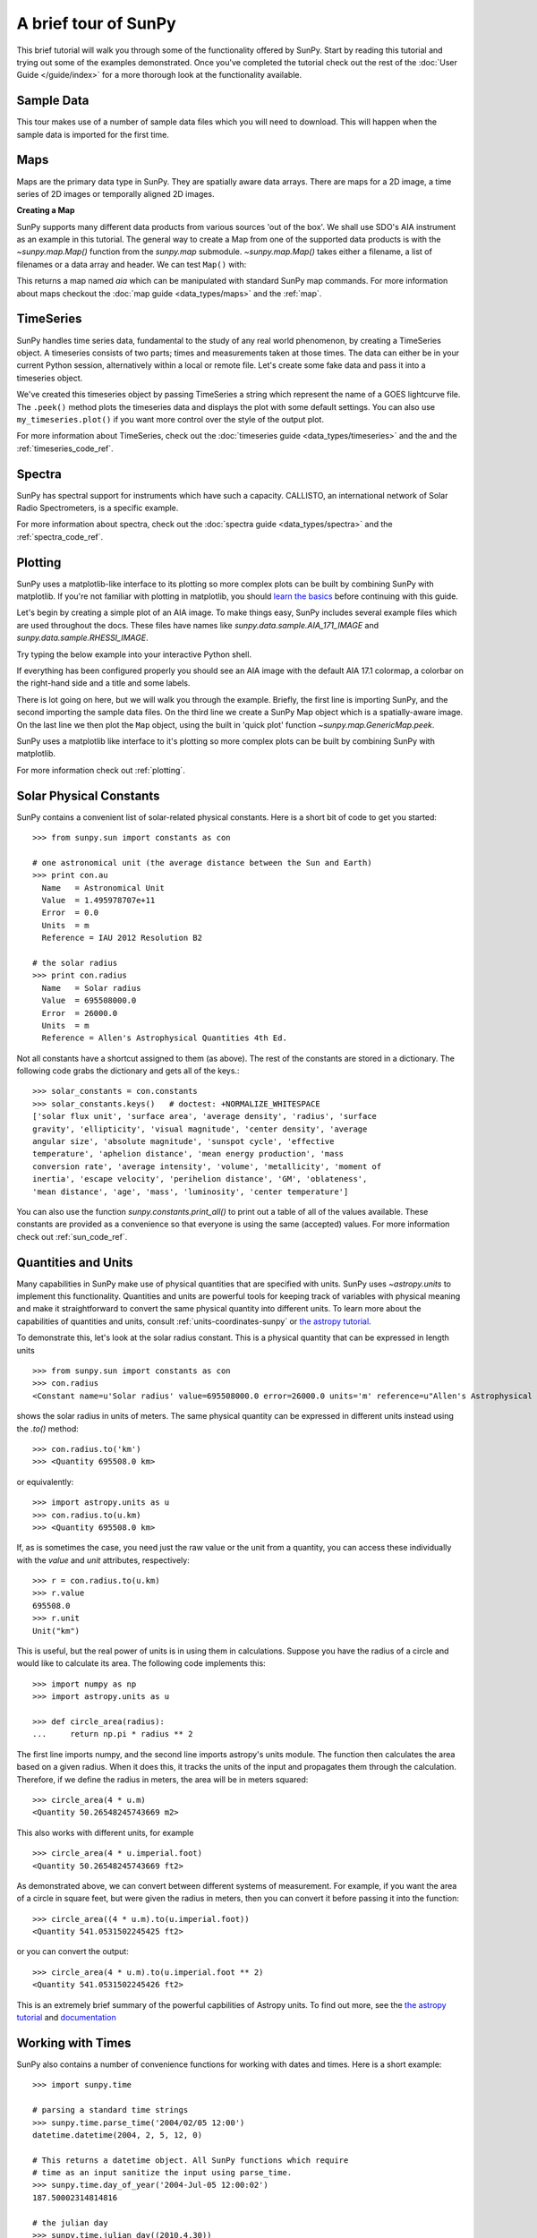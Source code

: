 A brief tour of SunPy
=====================

This brief tutorial will walk you through some
of the functionality offered by SunPy. Start by reading this tutorial
and trying out some of the examples demonstrated. Once you've completed the
tutorial check out the rest of the :doc:`User Guide </guide/index>` for a more
thorough look at the functionality available.

Sample Data
-----------
This tour makes use of a number of sample data files which you will need to
download. This will happen when the sample data is imported for the first time.

Maps
----
Maps are the primary data type in SunPy. They are spatially aware data arrays.
There are maps for a 2D image, a time series of 2D images or temporally aligned
2D images.

**Creating a Map**

SunPy supports many different data products from various sources 'out of the
box'. We shall use SDO's AIA instrument as an example in this tutorial. The
general way to create a Map from one of the supported data products is with the
`~sunpy.map.Map()` function from the `sunpy.map` submodule. `~sunpy.map.Map()`
takes either a filename, a list of filenames or a data array and header. We can
test ``Map()`` with:


.. plot::
    :include-source:

    import sunpy.data.sample
    import sunpy.map

    aia = sunpy.map.Map(sunpy.data.sample.AIA_171_IMAGE)
    aia.peek()

This returns a map named `aia` which can be manipulated with standard SunPy map commands.
For more information about maps checkout the :doc:`map guide <data_types/maps>`
and the :ref:`map`.

TimeSeries
----------

SunPy handles time series data, fundamental to the study of any real world
phenomenon, by creating a TimeSeries object. A timeseries consists of two parts;
times and measurements taken at those times. The data can either be in your
current Python session, alternatively within a local or remote file. Let's
create some fake data and pass it into a timeseries object.

.. plot::
    :include-source:

    import numpy as np
    import sunpy.data.sample
    import sunpy.timeseries as ts

    my_timeseries = ts.TimeSeries(sunpy.data.sample.GOES_XRS_TIMESERIES, source='XRS')
    my_timeseries.peek()

We've created this timeseries object by passing TimeSeries a string which represent the name of a GOES lightcurve file.
The ``.peek()`` method plots the timeseries data and displays the plot with some default settings.
You can also use ``my_timeseries.plot()`` if you want more control over the style of the output plot.

For more information about TimeSeries, check out the
:doc:`timeseries guide <data_types/timeseries>` and the
and the :ref:`timeseries_code_ref`.

Spectra
-------

SunPy has spectral support for instruments which have such a capacity. CALLISTO,
an international network of Solar Radio Spectrometers, is a specific example.

.. plot::
    :include-source:

    import sunpy.data.sample
    from sunpy.spectra.sources.callisto import CallistoSpectrogram

    image = CallistoSpectrogram.read(sunpy.data.sample.CALLISTO_SPECTRUM)
    image.peek()

For more information about spectra, check out the :doc:`spectra guide <data_types/spectra>`
and the :ref:`spectra_code_ref`.

Plotting
--------

SunPy uses a matplotlib-like interface to its plotting so more complex plots can
be built by combining SunPy with matplotlib. If you're not familiar with
plotting in matplotlib, you should `learn the basics <http://matplotlib.org/users/tutorials.html>`__
before continuing with this guide.

Let's begin by creating a simple plot of an AIA image. To make things easy,
SunPy includes several example files which are used throughout the docs. These
files have names like `sunpy.data.sample.AIA_171_IMAGE` and `sunpy.data.sample.RHESSI_IMAGE`.

Try typing the below example into your interactive Python shell.

.. plot::
    :include-source:

    import sunpy.map
    import sunpy.data.sample

    aia = sunpy.map.Map(sunpy.data.sample.AIA_171_IMAGE)
    aia.peek()

If everything has been configured properly you should see an AIA image with
the default AIA 17.1 colormap, a colorbar on the right-hand side and a title and some
labels.

There is lot going on here, but we will walk you through the example. Briefly,
the first line is importing SunPy, and the second importing the sample data
files. On the third line we create a SunPy Map object which is a spatially-aware
image. On the last line we then plot the ``Map`` object, using the built in 'quick
plot' function `~sunpy.map.GenericMap.peek`.

SunPy uses a matplotlib like interface to it's plotting so more complex
plots can be built by combining SunPy with matplotlib.

.. plot::
    :include-source:

    import sunpy.map
    import matplotlib.pyplot as plt
    import sunpy.data.sample

    aia = sunpy.map.Map(sunpy.data.sample.AIA_171_IMAGE)

    fig = plt.figure()
    ax = plt.subplot(111, projection=aia)

    aia.plot()
    aia.draw_limb()
    aia.draw_grid()
    aia.draw_limb()
    plt.colorbar()

    plt.show()

For more information check out :ref:`plotting`.

Solar Physical Constants
------------------------

SunPy contains a convenient list of solar-related physical constants. Here is
a short bit of code to get you started: ::

    >>> from sunpy.sun import constants as con

    # one astronomical unit (the average distance between the Sun and Earth)
    >>> print con.au
      Name   = Astronomical Unit
      Value  = 1.495978707e+11
      Error  = 0.0
      Units  = m
      Reference = IAU 2012 Resolution B2

    # the solar radius
    >>> print con.radius
      Name   = Solar radius
      Value  = 695508000.0
      Error  = 26000.0
      Units  = m
      Reference = Allen's Astrophysical Quantities 4th Ed.

Not all constants have a shortcut assigned to them (as above). The rest of the constants
are stored in a dictionary. The following code grabs the dictionary and gets all of the
keys.::

    >>> solar_constants = con.constants
    >>> solar_constants.keys()   # doctest: +NORMALIZE_WHITESPACE
    ['solar flux unit', 'surface area', 'average density', 'radius', 'surface
    gravity', 'ellipticity', 'visual magnitude', 'center density', 'average
    angular size', 'absolute magnitude', 'sunspot cycle', 'effective
    temperature', 'aphelion distance', 'mean energy production', 'mass
    conversion rate', 'average intensity', 'volume', 'metallicity', 'moment of
    inertia', 'escape velocity', 'perihelion distance', 'GM', 'oblateness',
    'mean distance', 'age', 'mass', 'luminosity', 'center temperature']

You can also use the function `sunpy.constants.print_all()` to print out a table of all of the values
available. These constants are provided as a convenience so that everyone is using the same
(accepted) values. For more information check out :ref:`sun_code_ref`.

Quantities and Units
--------------------

Many capabilities in SunPy make use of physical quantities that are specified
with units. SunPy uses `~astropy.units` to implement this functionality.
Quantities and units are powerful tools for keeping track of variables with
physical meaning and make it straightforward to convert the same physical
quantity into different units. To learn more about the capabilities of
quantities and units, consult :ref:`units-coordinates-sunpy` or
`the astropy tutorial <http://www.astropy.org/astropy-tutorials/Quantities.html>`__.

To demonstrate this, let's look at the solar radius constant. This is a physical quantity
that can be expressed in length units ::

    >>> from sunpy.sun import constants as con
    >>> con.radius
    <Constant name=u'Solar radius' value=695508000.0 error=26000.0 units='m' reference=u"Allen's Astrophysical Quantities 4th Ed.">

shows the solar radius in units of meters.  The same physical quantity can be expressed in different units instead using the `.to()` method::

    >>> con.radius.to('km')
    >>> <Quantity 695508.0 km>

or equivalently::

    >>> import astropy.units as u
    >>> con.radius.to(u.km)
    >>> <Quantity 695508.0 km>

If, as is sometimes the case, you need just the raw value or the unit from a quantity, you can access these individually
with the `value` and `unit` attributes, respectively::

    >>> r = con.radius.to(u.km)
    >>> r.value
    695508.0
    >>> r.unit
    Unit("km")

This is useful, but the real power of units is in using them in calculations.
Suppose you have the radius of a circle and would like to calculate its area.
The following code implements this::

    >>> import numpy as np
    >>> import astropy.units as u

    >>> def circle_area(radius):
    ...     return np.pi * radius ** 2

The first line imports numpy, and the second line imports astropy's units
module. The function then calculates the area based on a given radius. When
it does this, it tracks the units of the input and propagates them through
the calculation. Therefore, if we define the radius in meters, the area will
be in meters squared::

    >>> circle_area(4 * u.m)
    <Quantity 50.26548245743669 m2>

This also works with different units, for example ::

    >>> circle_area(4 * u.imperial.foot)
    <Quantity 50.26548245743669 ft2>

As demonstrated above, we can convert between different systems of measurement.
For example, if you want the area of a circle in square feet, but were given
the radius in meters, then you can convert it before passing it into the function::

    >>> circle_area((4 * u.m).to(u.imperial.foot))
    <Quantity 541.0531502245425 ft2>

or you can convert the output::

    >>> circle_area(4 * u.m).to(u.imperial.foot ** 2)
    <Quantity 541.0531502245426 ft2>


This is an extremely brief summary of the powerful capbilities of Astropy units.  To find out more, see
the `the astropy tutorial <http://www.astropy.org/astropy-tutorials/Quantities.html>`__ and
`documentation <http://docs.astropy.org/en/stable/units/index.html>`__


Working with Times
------------------

SunPy also contains a number of convenience functions for working with dates
and times. Here is a short example: ::

    >>> import sunpy.time

    # parsing a standard time strings
    >>> sunpy.time.parse_time('2004/02/05 12:00')
    datetime.datetime(2004, 2, 5, 12, 0)

    # This returns a datetime object. All SunPy functions which require
    # time as an input sanitize the input using parse_time.
    >>> sunpy.time.day_of_year('2004-Jul-05 12:00:02')
    187.50002314814816

    # the julian day
    >>> sunpy.time.julian_day((2010,4,30))
    2455316.5

    # TimeRange objects are useful for representing ranges of time
    >>> time_range = sunpy.time.TimeRange('2010/03/04 00:10', '2010/03/04 00:20')
    >>> time_range.center
    datetime.datetime(2010, 3, 4, 0, 15)

For more information about working with time in SunPy checkout the :doc:`time guide <time>`.


Obtaining Data
--------------

SunPy supports searching for and fetching data from a variety of sources,
including the `VSO <http://virtualsolar.org/>`__ and the
`JSOC <http://jsoc.stanford.edu/>`__. The majority of SunPy's clients can be
queried using the 'Fido' interface. An example of searching the VSO using this
is below::

  >>> from sunpy.net import Fido, attrs as a

  >>> results = Fido.search(a.Time("2011-09-20T01:00:00", "2011-09-20T02:00:00"),
                            a.Instrument('EIT'))   # doctest: +NORMALIZE_WHITESPACE

  <sunpy.net.fido_factory.UnifiedResponse object at 0x7fe70e6c6160>
  Results from 1 Provider:

  4 Results from the VSOClient:
    Start Time [1]       End Time [1]    Source Instrument   Type   Wavelength [2]
                                                                        Angstrom
        str19               str19         str4     str3      str8      float64
  ------------------- ------------------- ------ ---------- -------- --------------
  2011-09-20 01:00:15 2011-09-20 01:00:27   SOHO        EIT FULLDISK 171.0 .. 171.0
  2011-09-20 01:06:13 2011-09-20 01:08:15   SOHO        EIT FULLDISK 284.0 .. 284.0
  2011-09-20 01:13:53 2011-09-20 01:14:05   SOHO        EIT FULLDISK 195.0 .. 195.0
  2011-09-20 01:19:47 2011-09-20 01:20:19   SOHO        EIT FULLDISK 304.0 .. 304.0

  >>> Fido.fetch(results, path="./directory/")
  ['./directory/efz20110920.010015',
   './directory/efz20110920.010613',
   './directory/efz20110920.011353',
   './directory/efz20110920.011947']

For more information and examples of downloading data with SunPy see :ref:`acquiring_data`.

Database Package
----------------

The database package can be used to keep a local record of all files downloaded
from the VSO, this means that two searches of the VSO which overlap will not
re-download data.

A simple example of this is shown below::


  >>> import astropy.units as u
  >>> from sunpy.net import Fido, attrs as a
  >>> from sunpy.database import Database

  >>> db = Database()
  >>> db.fetch(a.Time("2011-09-20T01:00:00", "2011-09-20T02:00:00"),
               a.Instrument('AIA'), a.vso.Sample(15*u.min))
  >>> db.commit()

  >>> db

  <Table length=10>
  id  observation_time_start observation_time_end instrument source provider  physobs  wavemin wavemax                                      path                                              fileid          tags starred    download_time      size
  str2         str19                 str19            str3     str3    str4      str9     str4    str4                                      str77                                              str24           str3   str2         str19          str7
  ---- ---------------------- -------------------- ---------- ------ -------- --------- ------- ------- ----------------------------------------------------------------------------- ------------------------ ---- ------- ------------------- -------
    1    2011-09-20 01:00:00  2011-09-20 01:00:01        AIA    SDO     JSOC intensity    17.1    17.1 /home/stuart/sunpy/data/aia_lev1_171a_2011_09_20t01_00_00_34z_image_lev1.fits aia__lev1:171:1095555635  N/A      No 2017-08-03 19:41:00 66200.0
    2    2011-09-20 01:00:00  2011-09-20 01:00:01        AIA    SDO     JSOC intensity    17.1    17.1 /home/stuart/sunpy/data/aia_lev1_171a_2011_09_20t01_00_00_34z_image_lev1.fits aia__lev1:171:1095555635  N/A      No 2017-08-03 19:41:00 66200.0
    3    2011-09-20 01:15:00  2011-09-20 01:15:01        AIA    SDO     JSOC intensity    17.1    17.1 /home/stuart/sunpy/data/aia_lev1_171a_2011_09_20t01_15_00_34z_image_lev1.fits aia__lev1:171:1095556535  N/A      No 2017-08-03 19:41:00 66200.0
    4    2011-09-20 01:15:00  2011-09-20 01:15:01        AIA    SDO     JSOC intensity    17.1    17.1 /home/stuart/sunpy/data/aia_lev1_171a_2011_09_20t01_15_00_34z_image_lev1.fits aia__lev1:171:1095556535  N/A      No 2017-08-03 19:41:00 66200.0
    5    2011-09-20 01:30:00  2011-09-20 01:30:01        AIA    SDO     JSOC intensity    17.1    17.1 /home/stuart/sunpy/data/aia_lev1_171a_2011_09_20t01_30_00_34z_image_lev1.fits aia__lev1:171:1095557435  N/A      No 2017-08-03 19:41:01 66200.0
    6    2011-09-20 01:30:00  2011-09-20 01:30:01        AIA    SDO     JSOC intensity    17.1    17.1 /home/stuart/sunpy/data/aia_lev1_171a_2011_09_20t01_30_00_34z_image_lev1.fits aia__lev1:171:1095557435  N/A      No 2017-08-03 19:41:01 66200.0
    7    2011-09-20 01:45:00  2011-09-20 01:45:01        AIA    SDO     JSOC intensity    17.1    17.1 /home/stuart/sunpy/data/aia_lev1_171a_2011_09_20t01_45_00_34z_image_lev1.fits aia__lev1:171:1095558335  N/A      No 2017-08-03 19:41:01 66200.0
    8    2011-09-20 01:45:00  2011-09-20 01:45:01        AIA    SDO     JSOC intensity    17.1    17.1 /home/stuart/sunpy/data/aia_lev1_171a_2011_09_20t01_45_00_34z_image_lev1.fits aia__lev1:171:1095558335  N/A      No 2017-08-03 19:41:01 66200.0
    9    2011-09-20 02:00:00  2011-09-20 02:00:01        AIA    SDO     JSOC intensity    17.1    17.1 /home/stuart/sunpy/data/aia_lev1_171a_2011_09_20t02_00_00_34z_image_lev1.fits aia__lev1:171:1095559235  N/A      No 2017-08-03 19:41:01 66200.0
   10    2011-09-20 02:00:00  2011-09-20 02:00:01        AIA    SDO     JSOC intensity    17.1    17.1 /home/stuart/sunpy/data/aia_lev1_171a_2011_09_20t02_00_00_34z_image_lev1.fits aia__lev1:171:1095559235  N/A      No 2017-08-03 19:41:01 66200.0


If you then do a second query::

  >>> db.fetch(a.Time("2011-09-20T01:00:00", "2011-09-20T02:15:00"),
               a.Instrument('AIA'), a.vso.Sample(15*u.min))
  >>> db.commit()
  >>> db
  <Table length=12>
  id  observation_time_start observation_time_end instrument source provider  physobs  wavemin wavemax                                      path                                              fileid          tags starred    download_time      size
  str2         str19                 str19            str3     str3    str4      str9     str4    str4                                      str77                                              str24           str3   str2         str19          str7
  ---- ---------------------- -------------------- ---------- ------ -------- --------- ------- ------- ----------------------------------------------------------------------------- ------------------------ ---- ------- ------------------- -------
    1    2011-09-20 01:00:00  2011-09-20 01:00:01        AIA    SDO     JSOC intensity    17.1    17.1 /home/stuart/sunpy/data/aia_lev1_171a_2011_09_20t01_00_00_34z_image_lev1.fits aia__lev1:171:1095555635  N/A      No 2017-08-03 19:41:00 66200.0
    2    2011-09-20 01:00:00  2011-09-20 01:00:01        AIA    SDO     JSOC intensity    17.1    17.1 /home/stuart/sunpy/data/aia_lev1_171a_2011_09_20t01_00_00_34z_image_lev1.fits aia__lev1:171:1095555635  N/A      No 2017-08-03 19:41:00 66200.0
    3    2011-09-20 01:15:00  2011-09-20 01:15:01        AIA    SDO     JSOC intensity    17.1    17.1 /home/stuart/sunpy/data/aia_lev1_171a_2011_09_20t01_15_00_34z_image_lev1.fits aia__lev1:171:1095556535  N/A      No 2017-08-03 19:41:00 66200.0
    4    2011-09-20 01:15:00  2011-09-20 01:15:01        AIA    SDO     JSOC intensity    17.1    17.1 /home/stuart/sunpy/data/aia_lev1_171a_2011_09_20t01_15_00_34z_image_lev1.fits aia__lev1:171:1095556535  N/A      No 2017-08-03 19:41:00 66200.0
    5    2011-09-20 01:30:00  2011-09-20 01:30:01        AIA    SDO     JSOC intensity    17.1    17.1 /home/stuart/sunpy/data/aia_lev1_171a_2011_09_20t01_30_00_34z_image_lev1.fits aia__lev1:171:1095557435  N/A      No 2017-08-03 19:41:01 66200.0
    6    2011-09-20 01:30:00  2011-09-20 01:30:01        AIA    SDO     JSOC intensity    17.1    17.1 /home/stuart/sunpy/data/aia_lev1_171a_2011_09_20t01_30_00_34z_image_lev1.fits aia__lev1:171:1095557435  N/A      No 2017-08-03 19:41:01 66200.0
    7    2011-09-20 01:45:00  2011-09-20 01:45:01        AIA    SDO     JSOC intensity    17.1    17.1 /home/stuart/sunpy/data/aia_lev1_171a_2011_09_20t01_45_00_34z_image_lev1.fits aia__lev1:171:1095558335  N/A      No 2017-08-03 19:41:01 66200.0
    8    2011-09-20 01:45:00  2011-09-20 01:45:01        AIA    SDO     JSOC intensity    17.1    17.1 /home/stuart/sunpy/data/aia_lev1_171a_2011_09_20t01_45_00_34z_image_lev1.fits aia__lev1:171:1095558335  N/A      No 2017-08-03 19:41:01 66200.0
    9    2011-09-20 02:00:00  2011-09-20 02:00:01        AIA    SDO     JSOC intensity    17.1    17.1 /home/stuart/sunpy/data/aia_lev1_171a_2011_09_20t02_00_00_34z_image_lev1.fits aia__lev1:171:1095559235  N/A      No 2017-08-03 19:41:01 66200.0
   10    2011-09-20 02:00:00  2011-09-20 02:00:01        AIA    SDO     JSOC intensity    17.1    17.1 /home/stuart/sunpy/data/aia_lev1_171a_2011_09_20t02_00_00_34z_image_lev1.fits aia__lev1:171:1095559235  N/A      No 2017-08-03 19:41:01 66200.0
   11    2011-09-20 02:15:00  2011-09-20 02:15:01        AIA    SDO     JSOC intensity    17.1    17.1 /home/stuart/sunpy/data/aia_lev1_171a_2011_09_20t02_15_00_34z_image_lev1.fits aia__lev1:171:1095560135  N/A      No 2017-08-03 19:42:19 66200.0
   12    2011-09-20 02:15:00  2011-09-20 02:15:01        AIA    SDO     JSOC intensity    17.1    17.1 /home/stuart/sunpy/data/aia_lev1_171a_2011_09_20t02_15_00_34z_image_lev1.fits aia__lev1:171:1095560135  N/A      No 2017-08-03 19:42:19 66200.0


A query can then be performed against the database to get the records.

  >>> entries = db.query(a.Time("2011-09-20T01:45:00", "2011-09-20T02:15:00"), a.Instrument('AIA'))
  >>> len(entries)
  4

You can see that only two extra records were added to the database. For more
information check out the :ref:`database_guide`.
